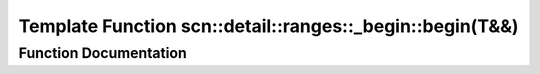 .. _exhale_function_namespacescn_1_1detail_1_1ranges_1_1__begin_1ac8e051055dc00fd90e1a0b9ffb5154eb:

Template Function scn::detail::ranges::_begin::begin(T&&)
=========================================================

.. did not find file this was defined in


Function Documentation
----------------------


.. doxygenfunction:: scn::detail::ranges::_begin::begin(T&&)
